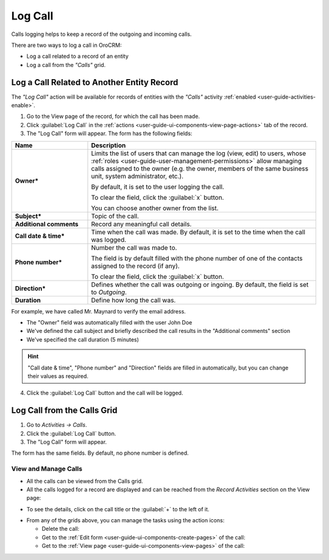 .. _user-guide-activities-calls:

Log Call
========

Calls logging helps to keep a record of the outgoing and incoming calls.

There are two ways to log a call in OroCRM:

- Log a call related to a record of an entity
- Log a call from the *"Calls"* grid.


Log a Call Related to Another Entity Record
-------------------------------------------

The *"Log Call"* action will be available for records of entities with the *"Calls"* activity 
:ref:`enabled <user-guide-activities-enable>`.

1. Go to the View page of the record, for which the call has been made. 
 
2. Click :guilabel:`Log Call` in the :ref:`actions <user-guide-ui-components-view-page-actions>` tab of the record.

3. The "Log Call" form will appear. The form has the following fields:

.. csv-table::
  :header: "**Name**","**Description**"
  :widths: 10, 30

  "**Owner***","Limits the list of users that can manage the log (view, edit) to users,  whose 
  :ref:`roles <user-guide-user-management-permissions>` allow managing 
  calls assigned to the owner (e.g. the owner, members of the same business unit, system administrator, etc.).

  By default, it is set to the user logging the call.  
  
  To clear the field, click the :guilabel:`x` button. 
  
  You can choose another owner from the list."
  "**Subject***","Topic of the call."
  "**Additional comments**","Record any meaningful call details."
  "**Call date & time***","Time when the call was made. By default, it is set to the time when the call was logged."
  "**Phone number***","Number the call was made to. 
 
  The field is by default filled with the phone number of one of the contacts assigned to the record (if any).

  To clear the field, click the :guilabel:`x` button." 
  "**Direction***","Defines whether the call was outgoing or ingoing. By default, the field is set to *Outgoing*."
  "**Duration**","Define how long the call was."


For example, we have called Mr. Maynard to verify the email address.

- The "Owner" field was automatically filled with the user John Doe
- We've defined the call subject and briefly described the call results in the "Additional comments" section
- We've specified the call duration (5 minutes)

.. image:: ./img/activities/log_call_ex.png  

.. hint::

    "Call date & time", "Phone number" and "Direction" fields are filled in automatically, but you can change their 
    values as required.

4. Click the :guilabel:`Log Call` button and the call will be logged.

Log Call from the Calls Grid
----------------------------

1. Go to *Activities → Calls*.

2. Click the :guilabel:`Log Call` button.

3. The "Log Call" form will appear.

.. image:: ./img/activities/log_call_form.png

The form has the same fields. By default, no phone number is defined.


View and Manage Calls
^^^^^^^^^^^^^^^^^^^^^

.. note:

   The ability to view and edit the calls depends on specific roles and permissions defined for them in 
   the system. 
   
- All the calls can be viewed from the Calls grid.

- All the calls logged for a record are displayed and can be reached from the *Record Activities* section on the 
  View page:

.. image:: ./img/activities/log_call_view.png

- To see the details, click on the call title or the :guilabel:`+` to the left of it.

.. image:: ./img/activities/log_call_view_detailed.png


- From any of the grids above, you can manage the tasks using the action icons:

  - Delete the call: |IcDelete|

  - Get to the :ref:`Edit form <user-guide-ui-components-create-pages>` of the call: |IcEdit|

  - Get to the :ref:`View page <user-guide-ui-components-view-pages>` of the call:  |IcView|
  
  
.. |IcDelete| image:: ./img/buttons/IcDelete.png
   :align: middle

.. |IcEdit| image:: ./img/buttons/IcEdit.png
   :align: middle

.. |IcView| image:: ./img/buttons/IcView.png
   :align: middle
